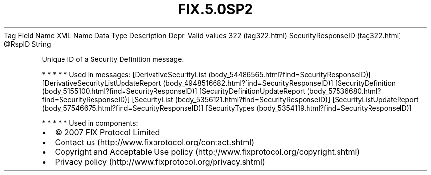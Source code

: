 .TH FIX.5.0SP2 "" "" "Tag #322"
Tag
Field Name
XML Name
Data Type
Description
Depr.
Valid values
322 (tag322.html)
SecurityResponseID (tag322.html)
\@RspID
String
.PP
Unique ID of a Security Definition message.
.PP
   *   *   *   *   *
Used in messages:
[DerivativeSecurityList (body_54486565.html?find=SecurityResponseID)]
[DerivativeSecurityListUpdateReport (body_4948516682.html?find=SecurityResponseID)]
[SecurityDefinition (body_5155100.html?find=SecurityResponseID)]
[SecurityDefinitionUpdateReport (body_57536680.html?find=SecurityResponseID)]
[SecurityList (body_5356121.html?find=SecurityResponseID)]
[SecurityListUpdateReport (body_57546675.html?find=SecurityResponseID)]
[SecurityTypes (body_5354119.html?find=SecurityResponseID)]
.PP
   *   *   *   *   *
Used in components:

.PD 0
.P
.PD

.PP
.PP
.IP \[bu] 2
© 2007 FIX Protocol Limited
.IP \[bu] 2
Contact us (http://www.fixprotocol.org/contact.shtml)
.IP \[bu] 2
Copyright and Acceptable Use policy (http://www.fixprotocol.org/copyright.shtml)
.IP \[bu] 2
Privacy policy (http://www.fixprotocol.org/privacy.shtml)
